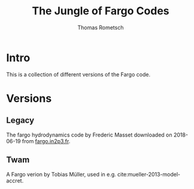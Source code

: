 #+title: The Jungle of Fargo Codes
#+author: Thomas Rometsch

* Intro

This is a collection of different versions of the Fargo code.

* Versions

** Legacy

The fargo hydrodynamics code by Frederic Masset downloaded on 2018-06-19 from [[http://fargo.in2p3.fr/Download-and-install][fargo.in2p3.fr]].

** Twam

A Fargo verion by Tobias Müller, used in e.g. cite:mueller-2013-model-accret.
